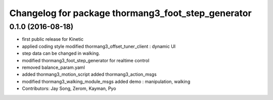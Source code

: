 ^^^^^^^^^^^^^^^^^^^^^^^^^^^^^^^^^^^^^^^^^^^^^^^^^^^
Changelog for package thormang3_foot_step_generator
^^^^^^^^^^^^^^^^^^^^^^^^^^^^^^^^^^^^^^^^^^^^^^^^^^^

0.1.0 (2016-08-18)
-----------
* first public release for Kinetic
* applied coding style
  modified thormang3_offset_tuner_client : dynamic UI
* step data can be changed in walking.
* modified thormang3_foot_step_generator for realtime control
* removed balance_param.yaml
* added thormang3_motion_script
  added thormang3_action_msgs
* modified thormang3_walking_module_msgs
  added demo : manipulation, walking
* Contributors: Jay Song, Zerom, Kayman, Pyo
